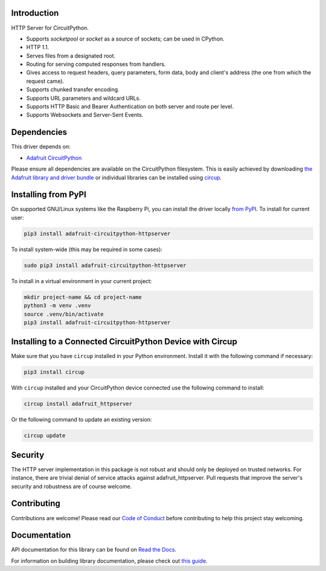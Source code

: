 Introduction
============


.. image:: https://readthedocs.org/projects/adafruit-circuitpython-httpserver/badge/?version=latest
    :target: https://docs.circuitpython.org/projects/httpserver/en/latest/
    :alt: Documentation Status


.. image:: https://raw.githubusercontent.com/adafruit/Adafruit_CircuitPython_Bundle/main/badges/adafruit_discord.svg
    :target: https://adafru.it/discord
    :alt: Discord


.. image:: https://github.com/adafruit/Adafruit_CircuitPython_HTTPServer/workflows/Build%20CI/badge.svg
    :target: https://github.com/adafruit/Adafruit_CircuitPython_HTTPServer/actions
    :alt: Build Status


.. image:: https://img.shields.io/badge/code%20style-black-000000.svg
    :target: https://github.com/psf/black
    :alt: Code Style: Black

HTTP Server for CircuitPython.

- Supports `socketpool` or `socket` as a source of sockets; can be used in CPython.
- HTTP 1.1.
- Serves files from a designated root.
- Routing for serving computed responses from handlers.
- Gives access to request headers, query parameters, form data, body and client's address (the one from which the request came).
- Supports chunked transfer encoding.
- Supports URL parameters and wildcard URLs.
- Supports HTTP Basic and Bearer Authentication on both server and route per level.
- Supports Websockets and Server-Sent Events.


Dependencies
=============
This driver depends on:

* `Adafruit CircuitPython <https://github.com/adafruit/circuitpython>`_

Please ensure all dependencies are available on the CircuitPython filesystem.
This is easily achieved by downloading
`the Adafruit library and driver bundle <https://circuitpython.org/libraries>`_
or individual libraries can be installed using
`circup <https://github.com/adafruit/circup>`_.


Installing from PyPI
=====================
On supported GNU/Linux systems like the Raspberry Pi, you can install the driver locally `from
PyPI <https://pypi.org/project/adafruit-circuitpython-httpserver/>`_.
To install for current user:

.. code-block:: shell

    pip3 install adafruit-circuitpython-httpserver

To install system-wide (this may be required in some cases):

.. code-block:: shell

    sudo pip3 install adafruit-circuitpython-httpserver

To install in a virtual environment in your current project:

.. code-block:: shell

    mkdir project-name && cd project-name
    python3 -m venv .venv
    source .venv/bin/activate
    pip3 install adafruit-circuitpython-httpserver



Installing to a Connected CircuitPython Device with Circup
==========================================================

Make sure that you have ``circup`` installed in your Python environment.
Install it with the following command if necessary:

.. code-block:: shell

    pip3 install circup

With ``circup`` installed and your CircuitPython device connected use the
following command to install:

.. code-block:: shell

    circup install adafruit_httpserver

Or the following command to update an existing version:

.. code-block:: shell

    circup update

Security
========

The HTTP server implementation in this package is not robust and should only be deployed on trusted networks.
For instance, there are trivial denial of service attacks against adafruit_httpserver.
Pull requests that improve the server's security and robustness are of course welcome.

Contributing
============

Contributions are welcome! Please read our `Code of Conduct
<https://github.com/adafruit/Adafruit_CircuitPython_HTTPServer/blob/HEAD/CODE_OF_CONDUCT.md>`_
before contributing to help this project stay welcoming.

Documentation
=============
API documentation for this library can be found on `Read the Docs <https://docs.circuitpython.org/projects/httpserver/en/latest/>`_.

For information on building library documentation, please check out
`this guide <https://learn.adafruit.com/creating-and-sharing-a-circuitpython-library/sharing-our-docs-on-readthedocs#sphinx-5-1>`_.
